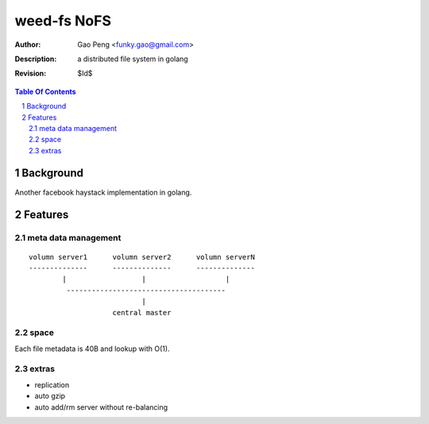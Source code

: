 =========================
weed-fs NoFS
=========================

:Author: Gao Peng <funky.gao@gmail.com>
:Description: a distributed file system in golang
:Revision: $Id$

.. contents:: Table Of Contents
.. section-numbering::

Background
==========
Another facebook haystack implementation in golang.

Features
========

meta data management
--------------------

::

    volumn server1      volumn server2      volumn serverN
    --------------      --------------      --------------
            |                  |                   |
             --------------------------------------
                               |
                        central master

space
-----
Each file metadata is 40B and lookup with O(1).

extras
------

- replication

- auto gzip

- auto add/rm server without re-balancing


